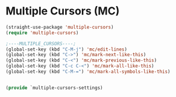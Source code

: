 * Multiple Cursors (MC)
#+PROPERTY: header-args:emacs-lisp :load yes

#+begin_src emacs-lisp
(straight-use-package 'multiple-cursors)
(require 'multiple-cursors)

;----MULTIPLE_CURSORS----;
(global-set-key (kbd "C-M-j") 'mc/edit-lines)
(global-set-key (kbd "C->") 'mc/mark-next-like-this)
(global-set-key (kbd "C-<") 'mc/mark-previous-like-this)
(global-set-key (kbd "C-c C-<") 'mc/mark-all-like-this)
(global-set-key (kbd "C-M-=") 'mc/mark-all-symbols-like-this)


(provide `multiple-cursors-settings)
#+END_SRC
